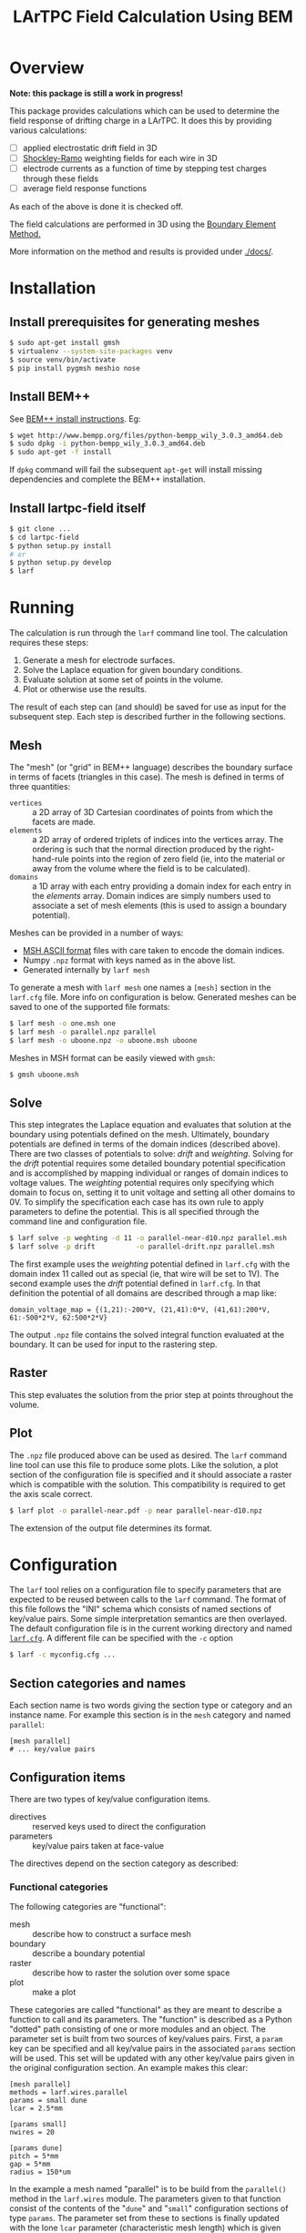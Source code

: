 #+TITLE: LArTPC Field Calculation Using BEM

* Overview

*Note: this package is still a work in progress!*

This package provides calculations which can be used to determine the field response of drifting charge in a LArTPC.  It does this by providing various calculations:

 - [ ] applied electrostatic drift field in 3D
 - [ ] [[https://en.wikipedia.org/wiki/Shockley%E2%80%93Ramo_theorem][Shockley-Ramo]] weighting fields for each wire in 3D
 - [ ] electrode currents as a function of time by stepping test charges through these fields
 - [ ] average field response functions

As each of the above is done it is checked off.

The field calculations are performed in 3D using the [[https://en.wikipedia.org/wiki/Boundary_element_method][Boundary Element Method.]]  

More information on the method and results is provided under [[./docs/]].

* Installation

** Install prerequisites for generating meshes

#+BEGIN_SRC sh
  $ sudo apt-get install gmsh
  $ virtualenv --system-site-packages venv
  $ source venv/bin/activate
  $ pip install pygmsh meshio nose
#+END_SRC

** Install BEM++

See [[http://www.bempp.org/installation.html][BEM++ install instructions]].  Eg:

#+BEGIN_SRC sh
  $ wget http://www.bempp.org/files/python-bempp_wily_3.0.3_amd64.deb
  $ sudo dpkg -i python-bempp_wily_3.0.3_amd64.deb
  $ sudo apt-get -f install
#+END_SRC

If =dpkg= command will fail the subsequent =apt-get= will install missing dependencies and complete the BEM++ installation.

** Install lartpc-field itself

#+BEGIN_SRC sh
  $ git clone ...
  $ cd lartpc-field
  $ python setup.py install
  # or 
  $ python setup.py develop
  $ larf 
#+END_SRC


* Running

The calculation is run through the =larf= command line tool.  The calculation requires these steps:

1. Generate a mesh for electrode surfaces.
2. Solve the Laplace equation for given boundary conditions.
3. Evaluate solution at some set of points in the volume.
4. Plot or otherwise use the results.

The result of each step can (and should) be saved for use as input for the subsequent step.  Each step is described further in the following sections.

** Mesh

The "mesh" (or "grid" in BEM++ language) describes the boundary surface in terms of facets (triangles in this case).  The mesh is defined in terms of three quantities:

- =vertices= :: a 2D array of 3D Cartesian coordinates of points from which the facets are made.
- =elements= :: a 2D array of ordered triplets of indices into the vertices array.  The ordering is such that the normal direction produced by the right-hand-rule points into the region of zero field (ie, into the material or away from the volume where the field is to be calculated).
- =domains= :: a 1D array with each entry providing a domain index for each entry in the /elements/ array.  Domain indices are simply numbers used to associate a set of mesh elements (this is used to assign a boundary potential).

Meshes can be provided in a number of ways:

- [[http://gmsh.info/doc/texinfo/gmsh.html#MSH-ASCII-file-format][MSH ASCII format]] files with care taken to encode the domain indices.
- Numpy =.npz= format with keys named as in the above list.
- Generated internally by =larf mesh=

To generate a mesh with =larf mesh= one names a =[mesh]= section in the =larf.cfg= file.  More info on configuration is below.  Generated meshes can be saved to one of the supported file formats:

#+BEGIN_SRC sh
  $ larf mesh -o one.msh one
  $ larf mesh -o parallel.npz parallel
  $ larf mesh -o uboone.npz -o uboone.msh uboone
#+END_SRC

Meshes in MSH format can be easily viewed with =gmsh=:

#+BEGIN_SRC sh
  $ gmsh uboone.msh
#+END_SRC


** Solve

This step integrates the Laplace equation and evaluates that solution
at the boundary using potentials defined on the mesh.  Ultimately,
boundary potentials are defined in terms of the domain indices
(described above).  There are two classes of potentials to solve:
/drift/ and /weighting/.  Solving for the /drift/ potential requires
some detailed boundary potential specification and is accomplished by
mapping individual or ranges of domain indices to voltage values.
The /weighting/ potential requires only specifying which domain to
focus on, setting it to unit voltage and setting all other domains to
0V.  To simplify the specification each case has its own rule to apply
parameters to define the potential.  This is all specified through the
command line and configuration file.

#+BEGIN_SRC sh
  $ larf solve -p weghting -d 11 -o parallel-near-d10.npz parallel.msh
  $ larf solve -p drift          -o parallel-drift.npz parallel.msh
#+END_SRC

The first example uses the /weighting/ potential defined in =larf.cfg= with the domain index 11 called out as special (ie, that wire will be set to 1V).  The second example uses the /drift/ potential defined in =larf.cfg=.  In that definition the potential of all domains are described through a map like:

#+BEGIN_EXAMPLE
domain_voltage_map = {(1,21):-200*V, (21,41):0*V, (41,61):200*V, 61:-500*2*V, 62:500*2*V}
#+END_EXAMPLE

The output =.npz= file contains the solved integral function evaluated
at the boundary.  It can be used for input to the rastering step.

** Raster

This step evaluates the solution from the prior step at points throughout the volume.



** Plot

The =.npz= file produced above can be used as desired.  The =larf= command line tool can use this file to produce some plots.  Like the solution, a plot section of the configuration file is specified and it should associate a raster which is compatible with the solution.  This compatibility is required to get the axis scale correct.

#+BEGIN_SRC sh
  $ larf plot -o parallel-near.pdf -p near parallel-near-d10.npz
#+END_SRC

The extension of the output file determines its format.

[[./parallel-near.png]]

* Configuration

The =larf= tool relies on a configuration file to specify parameters that are expected to be reused between calls to the =larf= command.  The format of this file follows the "INI" schema which consists of named sections of key/value pairs.  Some simple interpretation semantics are then overlayed.  The default configuration file is in the current working directory and named [[./larf.cfg][=larf.cfg=]].  A different file can be specified with the =-c= option

#+BEGIN_SRC sh
  $ larf -c myconfig.cfg ...
#+END_SRC

** Section categories and names

Each section name is two words giving the section type or category and an instance name.
For example this section is in the =mesh= category and named =parallel=:

#+BEGIN_EXAMPLE
  [mesh parallel]
  # ... key/value pairs
#+END_EXAMPLE

** Configuration items

There are two types of key/value configuration items.  

- directives :: reserved keys used to direct the configuration
- parameters :: key/value pairs taken at face-value

The directives depend on the section category as described:

*** Functional categories

The following categories are "functional":

- mesh :: describe how to construct a surface mesh
- boundary :: describe a boundary potential
- raster :: describe how to raster the solution over some space
- plot :: make a plot

These categories are called "functional" as they are meant to describe a function to call and its parameters.  The "function" is described as a Python "dotted" path consisting of one or more modules and an object.  The parameter set is built from two sources of key/values pairs.  First, a =param= key can be specified and all key/value pairs in the associated =params= section will be used.  This set will be updated with any other key/value pairs given in the original configuration section.  An example makes this clear:

#+BEGIN_EXAMPLE
  [mesh parallel]
  methods = larf.wires.parallel
  params = small dune
  lcar = 2.5*mm                   

  [params small]
  nwires = 20

  [params dune]
  pitch = 5*mm
  gap = 5*mm
  radius = 150*um
#+END_EXAMPLE

In the example a mesh named "parallel" is to be build from the =parallel()= method in the =larf.wires= module.  The parameters given to that function consist of the contents of the "=dune=" and "=small=" configuration sections of type =params=.  The parameter set from these to sections is finally updated with the lone =lcar= parameter (characteristic mesh length) which is given directly in the =mesh parallel= section.

Note the use of units for distance quantities.  The =larf= supports a limited set of units including length and time.  

*** The =solve= category

This =solve= category simply aggregates two functional categories by naming a configuration section in each:

- =boundary= :: names a "boundary" category configuration section
- =raster= :: names a "raster" category configuration section

*** Parameter category

As mostly already described, the =params= configuration section category just holds key/value pairs evaluated at face value.  These can be useful if different =larf= command require sharing the same parameters.  For example both the =solve= and =plot= need to share raster parameters.



** Command Line Parameters

You may also specify general parameters to =larf= on the command line which may override those specified in the configuration file.

#+BEGIN_SRC sh
  $ larf -P foo=bar,baz=quax -P domain=11 [...]
#+END_SRC
